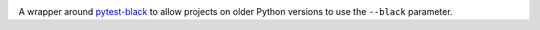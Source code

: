 .. image:: https://img.shields.io/pypi/v/pytest-black-multipy.svg
   :target: https://pypi.org/project/pytest-black-multipy

.. image:: https://img.shields.io/pypi/pyversions/pytest-black-multipy.svg

.. image:: https://img.shields.io/travis/jaraco/pytest-black-multipy/master.svg
   :target: https://travis-ci.org/jaraco/pytest-black-multipy

.. .. image:: https://img.shields.io/appveyor/ci/jaraco/pytest-black-multipy/master.svg
..    :target: https://ci.appveyor.com/project/jaraco/pytest-black-multipy/branch/master

.. .. image:: https://readthedocs.org/projects/pytest-black-multipy/badge/?version=latest
..    :target: https://pytest-black-multipy.readthedocs.io/en/latest/?badge=latest


A wrapper around `pytest-black <https://pypi.org/project/pytest-black>`_
to allow projects on older Python versions to use the ``--black`` parameter.
